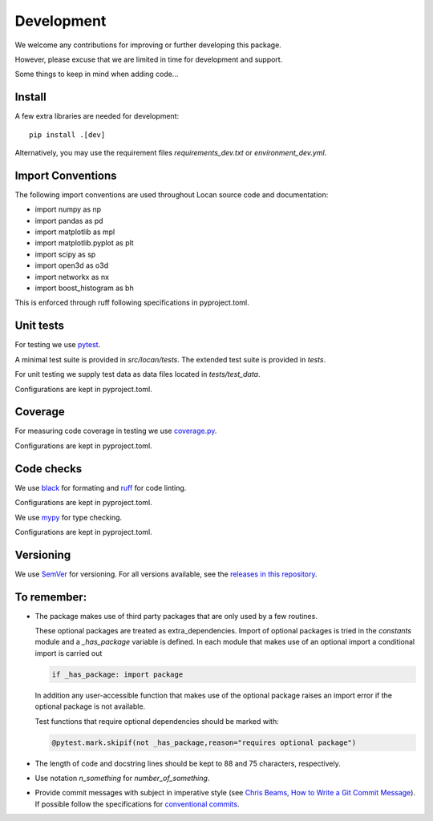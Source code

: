 .. _development:

===========================
Development
===========================

We welcome any contributions for improving or further developing this package.

However, please excuse that we are limited in time for development and support.

Some things to keep in mind when adding code...

Install
========

A few extra libraries are needed for development::

        pip install .[dev]

Alternatively, you may use the requirement files `requirements_dev.txt` or `environment_dev.yml`.


Import Conventions
====================

The following import conventions are used throughout Locan source code and
documentation:

* import numpy as np
* import pandas as pd
* import matplotlib as mpl
* import matplotlib.pyplot as plt
* import scipy as sp
* import open3d as o3d
* import networkx as nx
* import boost_histogram as bh

This is enforced through ruff following specifications in pyproject.toml.

Unit tests
===========

For testing we use pytest_.

.. _pytest: https://docs.pytest.org/en/latest/index.html

A minimal test suite is provided in `src/locan/tests`.
The extended test suite is provided in `tests`.

For unit testing we supply test data as data files located in `tests/test_data`.

Configurations are kept in pyproject.toml.

Coverage
===========

For measuring code coverage in testing we use coverage.py_.

.. _coverage.py: https://coverage.readthedocs.io

Configurations are kept in pyproject.toml.

Code checks
============

We use black_ for formating and ruff_ for code linting.

.. _black: https://pypi.org/project/black/
.. _ruff: https://pypi.org/project/ruff

Configurations are kept in pyproject.toml.

We use mypy_ for type checking.

.. _mypy: https://github.com/python/mypy

Configurations are kept in pyproject.toml.

Versioning
===========

We use `SemVer`_ for versioning. For all versions available, see the
`releases in this repository`_.

.. _SemVer: http://semver.org/
.. _releases in this repository: https://github.com/super-resolution/Locan/releases

To remember:
============

* The package makes use of third party packages that are only used by a few routines.

  These optional packages are treated as extra_dependencies.
  Import of optional packages is tried in the *constants* module and a
  `_has_package` variable is defined.
  In each module that makes use of an optional import a conditional import is carried out

  .. code:: python

     if _has_package: import package

  In addition any user-accessible function that makes use of the optional
  package raises an import error
  if the optional package is not available.

  Test functions that require optional dependencies should be marked with:

  .. code:: python

   @pytest.mark.skipif(not _has_package,reason="requires optional package")


* The length of code and docstring lines should be kept to 88 and
  75 characters, respectively.

* Use notation `n_something` for `number_of_something`.


* Provide commit messages with subject in imperative style
  (see `Chris Beams, How to Write a Git Commit Message`_).
  If possible follow the specifications for `conventional commits`_.

.. _Chris Beams, How to Write a Git Commit Message: https://chris.beams.io/posts/git-commit/
.. _conventional commits: https://www.conventionalcommits.org
